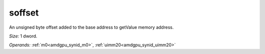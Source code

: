 ..
    **************************************************
    *                                                *
    *   Automatically generated file, do not edit!   *
    *                                                *
    **************************************************

.. _amdgpu_synid8_offset_smem_store:

soffset
===========================

An unsigned byte offset added to the base address to getValue memory address.

*Size:* 1 dword.

*Operands:* :ref:`m0<amdgpu_synid_m0>`, :ref:`uimm20<amdgpu_synid_uimm20>`
